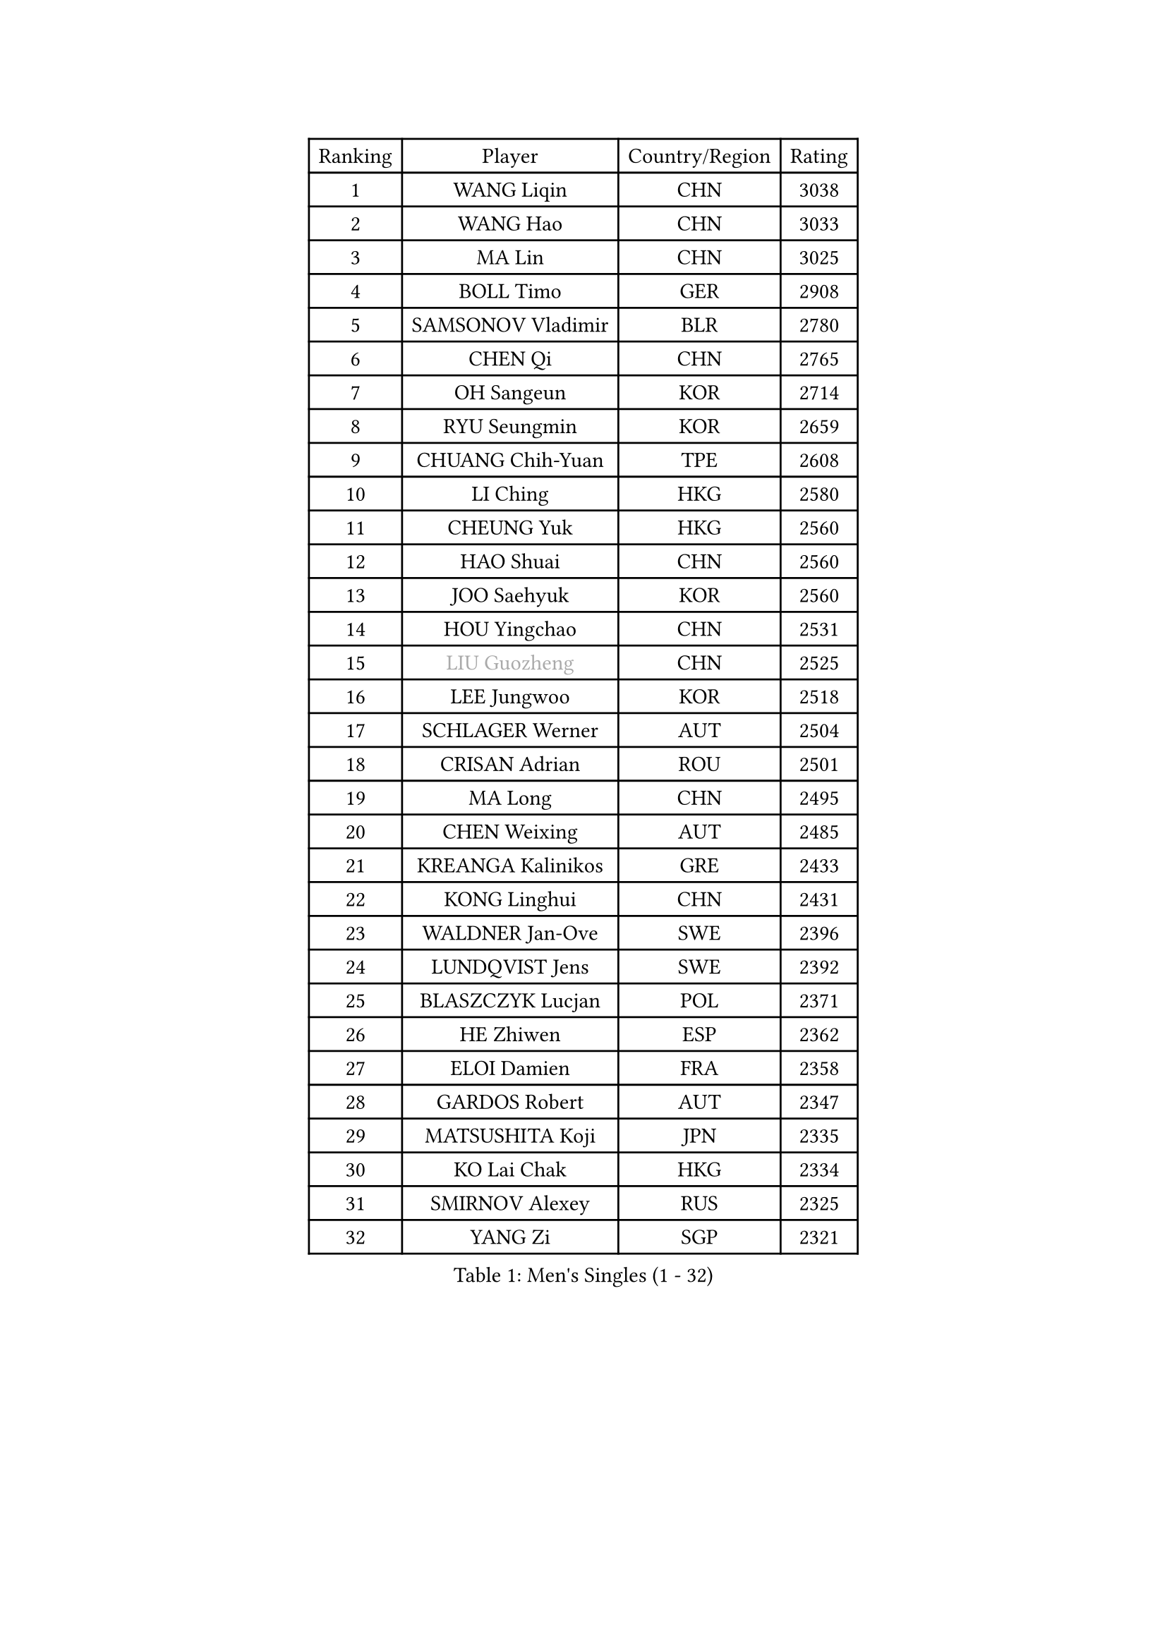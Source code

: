 
#set text(font: ("Courier New", "NSimSun"))
#figure(
  caption: "Men's Singles (1 - 32)",
    table(
      columns: 4,
      [Ranking], [Player], [Country/Region], [Rating],
      [1], [WANG Liqin], [CHN], [3038],
      [2], [WANG Hao], [CHN], [3033],
      [3], [MA Lin], [CHN], [3025],
      [4], [BOLL Timo], [GER], [2908],
      [5], [SAMSONOV Vladimir], [BLR], [2780],
      [6], [CHEN Qi], [CHN], [2765],
      [7], [OH Sangeun], [KOR], [2714],
      [8], [RYU Seungmin], [KOR], [2659],
      [9], [CHUANG Chih-Yuan], [TPE], [2608],
      [10], [LI Ching], [HKG], [2580],
      [11], [CHEUNG Yuk], [HKG], [2560],
      [12], [HAO Shuai], [CHN], [2560],
      [13], [JOO Saehyuk], [KOR], [2560],
      [14], [HOU Yingchao], [CHN], [2531],
      [15], [#text(gray, "LIU Guozheng")], [CHN], [2525],
      [16], [LEE Jungwoo], [KOR], [2518],
      [17], [SCHLAGER Werner], [AUT], [2504],
      [18], [CRISAN Adrian], [ROU], [2501],
      [19], [MA Long], [CHN], [2495],
      [20], [CHEN Weixing], [AUT], [2485],
      [21], [KREANGA Kalinikos], [GRE], [2433],
      [22], [KONG Linghui], [CHN], [2431],
      [23], [WALDNER Jan-Ove], [SWE], [2396],
      [24], [LUNDQVIST Jens], [SWE], [2392],
      [25], [BLASZCZYK Lucjan], [POL], [2371],
      [26], [HE Zhiwen], [ESP], [2362],
      [27], [ELOI Damien], [FRA], [2358],
      [28], [GARDOS Robert], [AUT], [2347],
      [29], [MATSUSHITA Koji], [JPN], [2335],
      [30], [KO Lai Chak], [HKG], [2334],
      [31], [SMIRNOV Alexey], [RUS], [2325],
      [32], [YANG Zi], [SGP], [2321],
    )
  )#pagebreak()

#set text(font: ("Courier New", "NSimSun"))
#figure(
  caption: "Men's Singles (33 - 64)",
    table(
      columns: 4,
      [Ranking], [Player], [Country/Region], [Rating],
      [33], [SAIVE Jean-Michel], [BEL], [2320],
      [34], [MIZUTANI Jun], [JPN], [2310],
      [35], [KORBEL Petr], [CZE], [2306],
      [36], [LIN Ju], [DOM], [2300],
      [37], [YOON Jaeyoung], [KOR], [2297],
      [38], [YANG Min], [ITA], [2295],
      [39], [MAZE Michael], [DEN], [2294],
      [40], [KARAKASEVIC Aleksandar], [SRB], [2291],
      [41], [CHILA Patrick], [FRA], [2290],
      [42], [SAIVE Philippe], [BEL], [2287],
      [43], [ZHANG Chao], [CHN], [2263],
      [44], [QIU Yike], [CHN], [2260],
      [45], [LIM Jaehyun], [KOR], [2257],
      [46], [KUZMIN Fedor], [RUS], [2255],
      [47], [YOSHIDA Kaii], [JPN], [2245],
      [48], [FENG Zhe], [BUL], [2238],
      [49], [SUSS Christian], [GER], [2235],
      [50], [LEE Jinkwon], [KOR], [2234],
      [51], [CHANG Yen-Shu], [TPE], [2231],
      [52], [STEGER Bastian], [GER], [2226],
      [53], [BOBOCICA Mihai], [ITA], [2222],
      [54], [PRIMORAC Zoran], [CRO], [2217],
      [55], [PERSSON Jorgen], [SWE], [2210],
      [56], [CHIANG Hung-Chieh], [TPE], [2197],
      [57], [CHTCHETININE Evgueni], [BLR], [2190],
      [58], [BENTSEN Allan], [DEN], [2188],
      [59], [WANG Zengyi], [POL], [2186],
      [60], [SHMYREV Maxim], [RUS], [2179],
      [61], [KEEN Trinko], [NED], [2175],
      [62], [PISTEJ Lubomir], [SVK], [2173],
      [63], [GRUJIC Slobodan], [SRB], [2170],
      [64], [TOKIC Bojan], [SLO], [2166],
    )
  )#pagebreak()

#set text(font: ("Courier New", "NSimSun"))
#figure(
  caption: "Men's Singles (65 - 96)",
    table(
      columns: 4,
      [Ranking], [Player], [Country/Region], [Rating],
      [65], [CHO Eonrae], [KOR], [2165],
      [66], [ROSSKOPF Jorg], [GER], [2161],
      [67], [MONDELLO Massimiliano], [ITA], [2157],
      [68], [GIONIS Panagiotis], [GRE], [2154],
      [69], [KIM Hyok Bong], [PRK], [2152],
      [70], [FRANZ Peter], [GER], [2150],
      [71], [#text(gray, "KARLSSON Peter")], [SWE], [2150],
      [72], [MAZUNOV Dmitry], [RUS], [2148],
      [73], [#text(gray, "JIANG Weizhong")], [CRO], [2146],
      [74], [CHIANG Peng-Lung], [TPE], [2141],
      [75], [ZHANG Wilson], [CAN], [2134],
      [76], [RI Chol Guk], [PRK], [2127],
      [77], [#text(gray, "ZHOU Bin")], [CHN], [2126],
      [78], [MA Wenge], [CHN], [2122],
      [79], [MONTEIRO Thiago], [BRA], [2119],
      [80], [LEGOUT Christophe], [FRA], [2118],
      [81], [FEJER-KONNERTH Zoltan], [GER], [2105],
      [82], [KIM Junghoon], [KOR], [2099],
      [83], [TORIOLA Segun], [NGR], [2099],
      [84], [DIDUKH Oleksandr], [UKR], [2090],
      [85], [MATSUMOTO Cazuo], [BRA], [2085],
      [86], [OLEJNIK Martin], [CZE], [2084],
      [87], [GORAK Daniel], [POL], [2082],
      [88], [GAO Ning], [SGP], [2071],
      [89], [MONRAD Martin], [DEN], [2070],
      [90], [TAN Ruiwu], [CRO], [2069],
      [91], [PLACHY Josef], [CZE], [2064],
      [92], [KISHIKAWA Seiya], [JPN], [2063],
      [93], [HEISTER Danny], [NED], [2060],
      [94], [ACHANTA Sharath Kamal], [IND], [2057],
      [95], [LENGEROV Kostadin], [AUT], [2057],
      [96], [PRESSLMAYER Bernhard], [AUT], [2054],
    )
  )#pagebreak()

#set text(font: ("Courier New", "NSimSun"))
#figure(
  caption: "Men's Singles (97 - 128)",
    table(
      columns: 4,
      [Ranking], [Player], [Country/Region], [Rating],
      [97], [KLASEK Marek], [CZE], [2051],
      [98], [APOLONIA Tiago], [POR], [2049],
      [99], [HAKANSSON Fredrik], [SWE], [2041],
      [100], [HIELSCHER Lars], [GER], [2041],
      [101], [TANG Peng], [HKG], [2032],
      [102], [RUMGAY Gavin], [SCO], [2028],
      [103], [MOLDOVAN Istvan], [NOR], [2025],
      [104], [KUSINSKI Marcin], [POL], [2024],
      [105], [SEREDA Peter], [SVK], [2022],
      [106], [LEUNG Chu Yan], [HKG], [2021],
      [107], [OVTCHAROV Dimitrij], [GER], [2021],
      [108], [SVENSSON Robert], [SWE], [2016],
      [109], [ANDRIANOV Sergei], [RUS], [2014],
      [110], [PAZSY Ferenc], [HUN], [2012],
      [111], [FILIMON Andrei], [ROU], [2011],
      [112], [JIANG Tianyi], [HKG], [2005],
      [113], [MONTEIRO Joao], [POR], [2005],
      [114], [KEINATH Thomas], [SVK], [2004],
      [115], [ZWICKL Daniel], [HUN], [2001],
      [116], [MACHADO Carlos], [ESP], [1995],
      [117], [WOSIK Torben], [GER], [1986],
      [118], [HENZELL William], [AUS], [1978],
      [119], [VYBORNY Richard], [CZE], [1970],
      [120], [TSUBOI Gustavo], [BRA], [1968],
      [121], [LIU Song], [ARG], [1965],
      [122], [WU Chih-Chi], [TPE], [1964],
      [123], [PAVELKA Tomas], [CZE], [1956],
      [124], [LI Ping], [QAT], [1952],
      [125], [LASHIN El-Sayed], [EGY], [1950],
      [126], [DURAN Marc], [ESP], [1950],
      [127], [CARNEROS Alfredo], [ESP], [1950],
      [128], [CHOI Hyunjin], [KOR], [1946],
    )
  )